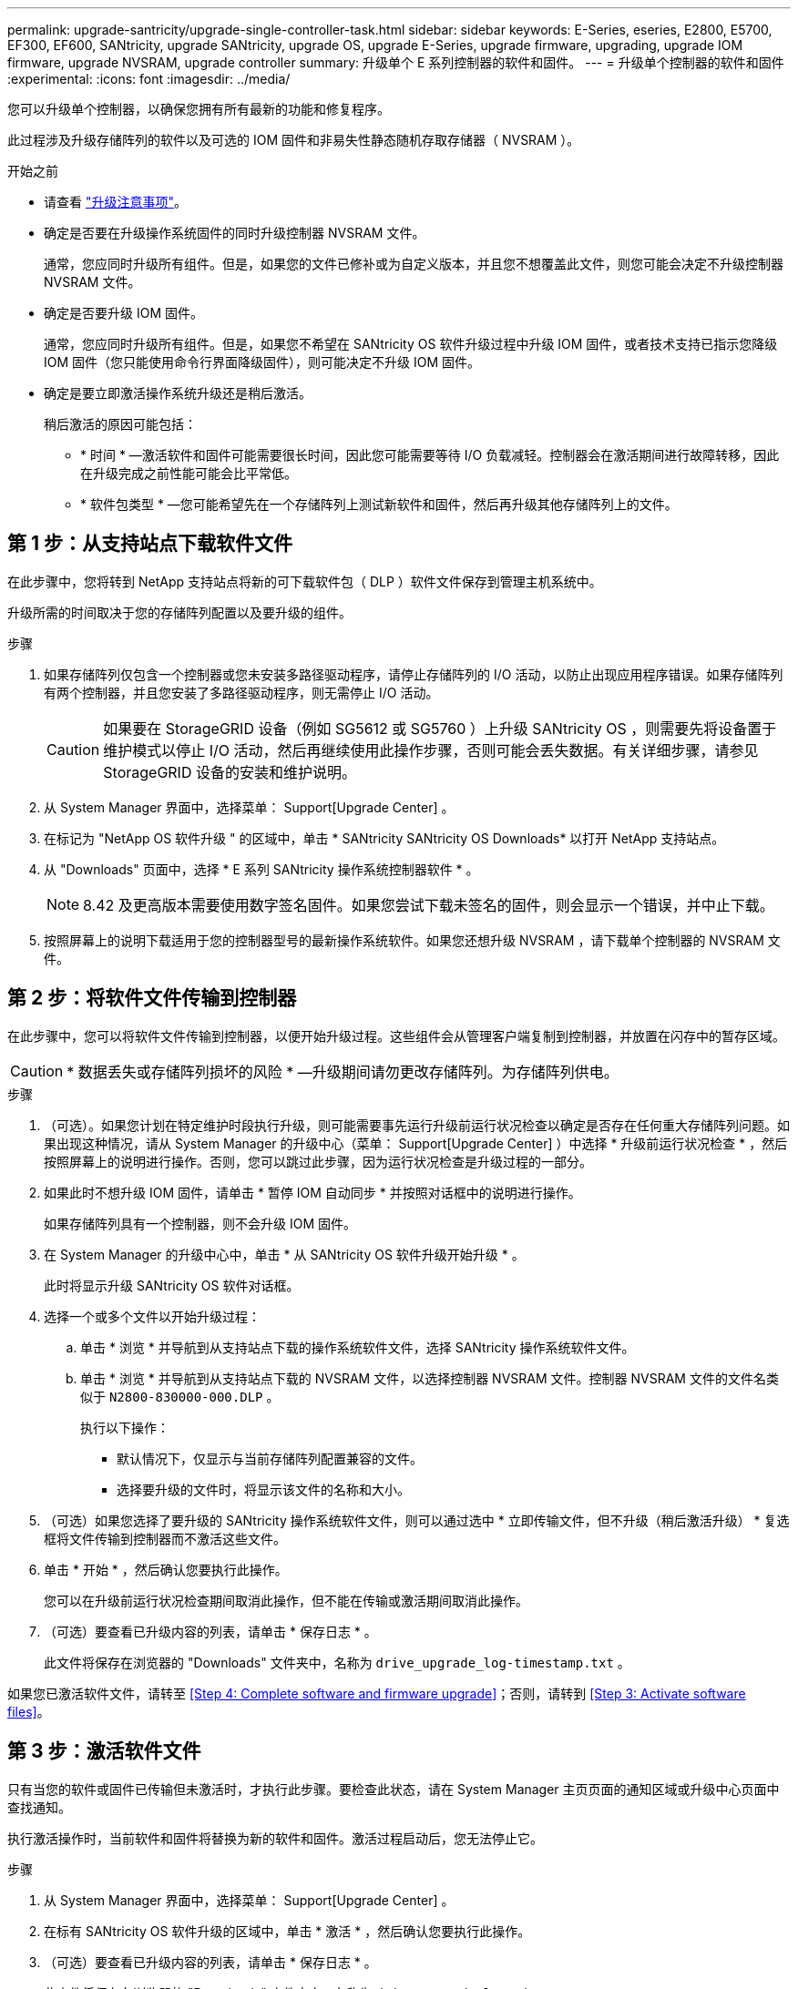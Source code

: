 ---
permalink: upgrade-santricity/upgrade-single-controller-task.html 
sidebar: sidebar 
keywords: E-Series, eseries, E2800, E5700, EF300, EF600, SANtricity, upgrade SANtricity, upgrade OS, upgrade E-Series, upgrade firmware, upgrading, upgrade IOM firmware, upgrade NVSRAM, upgrade controller 
summary: 升级单个 E 系列控制器的软件和固件。 
---
= 升级单个控制器的软件和固件
:experimental: 
:icons: font
:imagesdir: ../media/


[role="lead"]
您可以升级单个控制器，以确保您拥有所有最新的功能和修复程序。

此过程涉及升级存储阵列的软件以及可选的 IOM 固件和非易失性静态随机存取存储器（ NVSRAM ）。

.开始之前
* 请查看 link:overview-upgrade-consider-task.html["升级注意事项"]。
* 确定是否要在升级操作系统固件的同时升级控制器 NVSRAM 文件。
+
通常，您应同时升级所有组件。但是，如果您的文件已修补或为自定义版本，并且您不想覆盖此文件，则您可能会决定不升级控制器 NVSRAM 文件。

* 确定是否要升级 IOM 固件。
+
通常，您应同时升级所有组件。但是，如果您不希望在 SANtricity OS 软件升级过程中升级 IOM 固件，或者技术支持已指示您降级 IOM 固件（您只能使用命令行界面降级固件），则可能决定不升级 IOM 固件。

* 确定是要立即激活操作系统升级还是稍后激活。
+
稍后激活的原因可能包括：

+
** * 时间 * —激活软件和固件可能需要很长时间，因此您可能需要等待 I/O 负载减轻。控制器会在激活期间进行故障转移，因此在升级完成之前性能可能会比平常低。
** * 软件包类型 * —您可能希望先在一个存储阵列上测试新软件和固件，然后再升级其他存储阵列上的文件。






== 第 1 步：从支持站点下载软件文件

在此步骤中，您将转到 NetApp 支持站点将新的可下载软件包（ DLP ）软件文件保存到管理主机系统中。

升级所需的时间取决于您的存储阵列配置以及要升级的组件。

.步骤
. 如果存储阵列仅包含一个控制器或您未安装多路径驱动程序，请停止存储阵列的 I/O 活动，以防止出现应用程序错误。如果存储阵列有两个控制器，并且您安装了多路径驱动程序，则无需停止 I/O 活动。
+

CAUTION: 如果要在 StorageGRID 设备（例如 SG5612 或 SG5760 ）上升级 SANtricity OS ，则需要先将设备置于维护模式以停止 I/O 活动，然后再继续使用此操作步骤，否则可能会丢失数据。有关详细步骤，请参见 StorageGRID 设备的安装和维护说明。

. 从 System Manager 界面中，选择菜单： Support[Upgrade Center] 。
. 在标记为 "NetApp OS 软件升级 " 的区域中，单击 * SANtricity SANtricity OS Downloads* 以打开 NetApp 支持站点。
. 从 "Downloads" 页面中，选择 * E 系列 SANtricity 操作系统控制器软件 * 。
+

NOTE: 8.42 及更高版本需要使用数字签名固件。如果您尝试下载未签名的固件，则会显示一个错误，并中止下载。

. 按照屏幕上的说明下载适用于您的控制器型号的最新操作系统软件。如果您还想升级 NVSRAM ，请下载单个控制器的 NVSRAM 文件。




== 第 2 步：将软件文件传输到控制器

在此步骤中，您可以将软件文件传输到控制器，以便开始升级过程。这些组件会从管理客户端复制到控制器，并放置在闪存中的暂存区域。


CAUTION: * 数据丢失或存储阵列损坏的风险 * —升级期间请勿更改存储阵列。为存储阵列供电。

.步骤
. （可选）。如果您计划在特定维护时段执行升级，则可能需要事先运行升级前运行状况检查以确定是否存在任何重大存储阵列问题。如果出现这种情况，请从 System Manager 的升级中心（菜单： Support[Upgrade Center] ）中选择 * 升级前运行状况检查 * ，然后按照屏幕上的说明进行操作。否则，您可以跳过此步骤，因为运行状况检查是升级过程的一部分。
. 如果此时不想升级 IOM 固件，请单击 * 暂停 IOM 自动同步 * 并按照对话框中的说明进行操作。
+
如果存储阵列具有一个控制器，则不会升级 IOM 固件。

. 在 System Manager 的升级中心中，单击 * 从 SANtricity OS 软件升级开始升级 * 。
+
此时将显示升级 SANtricity OS 软件对话框。

. 选择一个或多个文件以开始升级过程：
+
.. 单击 * 浏览 * 并导航到从支持站点下载的操作系统软件文件，选择 SANtricity 操作系统软件文件。
.. 单击 * 浏览 * 并导航到从支持站点下载的 NVSRAM 文件，以选择控制器 NVSRAM 文件。控制器 NVSRAM 文件的文件名类似于 `N2800-830000-000.DLP` 。


+
执行以下操作：

+
** 默认情况下，仅显示与当前存储阵列配置兼容的文件。
** 选择要升级的文件时，将显示该文件的名称和大小。


. （可选）如果您选择了要升级的 SANtricity 操作系统软件文件，则可以通过选中 * 立即传输文件，但不升级（稍后激活升级） * 复选框将文件传输到控制器而不激活这些文件。
. 单击 * 开始 * ，然后确认您要执行此操作。
+
您可以在升级前运行状况检查期间取消此操作，但不能在传输或激活期间取消此操作。

. （可选）要查看已升级内容的列表，请单击 * 保存日志 * 。
+
此文件将保存在浏览器的 "Downloads" 文件夹中，名称为 `drive_upgrade_log-timestamp.txt` 。



如果您已激活软件文件，请转至 <<Step 4: Complete software and firmware upgrade>>；否则，请转到 <<Step 3: Activate software files>>。



== 第 3 步：激活软件文件

只有当您的软件或固件已传输但未激活时，才执行此步骤。要检查此状态，请在 System Manager 主页页面的通知区域或升级中心页面中查找通知。

执行激活操作时，当前软件和固件将替换为新的软件和固件。激活过程启动后，您无法停止它。

.步骤
. 从 System Manager 界面中，选择菜单： Support[Upgrade Center] 。
. 在标有 SANtricity OS 软件升级的区域中，单击 * 激活 * ，然后确认您要执行此操作。
. （可选）要查看已升级内容的列表，请单击 * 保存日志 * 。
+
此文件将保存在浏览器的 "Downloads" 文件夹中，名称为 `drive_upgrade_log-timestamp.txt` 。





== 第 4 步：完成软件和固件升级

通过在软件和固件清单对话框中验证版本来完成软件和固件升级。

.开始之前
* 您必须已激活软件或固件。


.步骤
. 在 System Manager 中，验证所有组件是否均显示在硬件页面上。
. 选中软件和固件清单对话框以验证新的软件和固件版本（转到菜单：支持 [ 升级中心 ] ，然后单击 * 软件和固件清单 * 链接）。
. 如果您升级了控制器 NVSRAM ，则在激活过程中，应用于现有 NVSRAM 的任何自定义设置都将丢失。激活过程完成后，您需要再次将自定义设置应用于 NVSRAM 。
. 如果在升级操作步骤期间出现以下任何错误，请采取适当的建议操作。
+
|===
| 如果遇到此固件下载错误 ... | 然后执行以下操作 ... 


 a| 
已分配的驱动器出现故障
 a| 
出现此故障的一个原因可能是驱动器没有相应的签名。确保受影响的驱动器为授权驱动器。有关详细信息，请联系技术支持。

更换驱动器时，请确保更换驱动器的容量等于或大于要更换的故障驱动器。

您可以在存储阵列接收 I/O 时更换故障驱动器



 a| 
检查存储阵列
 a| 
** 确保已为每个控制器分配 IP 地址。
** 确保连接到控制器的所有缆线均未损坏。
** 确保所有缆线均已紧密连接。




 a| 
集成热备用驱动器
 a| 
必须先更正此错误情况，然后才能升级固件。启动 System Manager 并使用 Recovery Guru 解决此问题。



 a| 
卷组不完整
 a| 
如果一个或多个卷组或磁盘池不完整，则必须更正此错误情况，然后才能升级固件。启动 System Manager 并使用 Recovery Guru 解决此问题。



 a| 
当前在任何卷组上运行的独占操作（后台介质 / 奇偶校验扫描除外）
 a| 
如果正在执行一个或多个独占操作，则必须先完成这些操作，然后才能升级固件。使用 System Manager 监控操作进度。



 a| 
缺少卷
 a| 
您必须先更正缺少的卷情况，然后才能升级固件。启动 System Manager 并使用 Recovery Guru 解决此问题。



 a| 
任一控制器处于非最佳状态
 a| 
其中一个存储阵列控制器需要注意。必须先更正此情况，然后才能升级固件。启动 System Manager 并使用 Recovery Guru 解决此问题。



 a| 
控制器对象图形之间的存储分区信息不匹配
 a| 
验证控制器上的数据时出错。请联系技术支持以解决此问题描述。



 a| 
SPM 验证数据库控制器检查失败
 a| 
控制器上发生存储分区映射数据库错误。请联系技术支持以解决此问题描述。



 a| 
配置数据库验证（如果存储阵列的控制器版本支持）
 a| 
控制器上发生配置数据库错误。请联系技术支持以解决此问题描述。



 a| 
与 Mel 相关的检查
 a| 
请联系技术支持以解决此问题描述。



 a| 
过去 7 天报告了 10 个以上的 DDN 信息性或严重 MEL 事件
 a| 
请联系技术支持以解决此问题描述。



 a| 
过去 7 天报告了超过 2 页 2C 的严重 MEL 事件
 a| 
请联系技术支持以解决此问题描述。



 a| 
过去 7 天报告了 2 个以上的 " 降级驱动器通道 " 严重 MEL 事件
 a| 
请联系技术支持以解决此问题描述。



 a| 
过去 7 天内超过 4 个关键 MEL 条目
 a| 
请联系技术支持以解决此问题描述。

|===


控制器软件升级已完成。您可以恢复正常操作。
